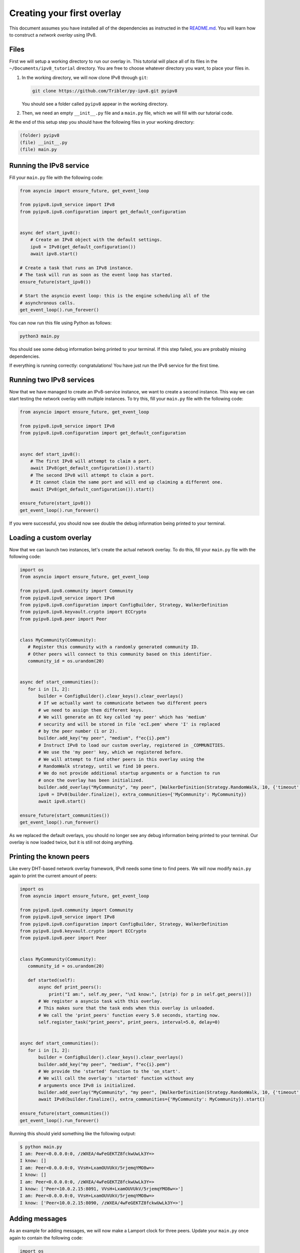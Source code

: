 
Creating your first overlay
===========================

This document assumes you have installed all of the dependencies as instructed in the `README.md <https://github.com/Tribler/py-ipv8/blob/master/README.md>`_.
You will learn how to construct a *network overlay* using IPv8.

Files
-----

First we will setup a working directory to run our overlay in.
This tutorial will place all of its files in the ``~/Documents/ipv8_tutorial`` directory.
You are free to choose whatever directory you want, to place your files in.


#. 
   In the working directory, we will now clone IPv8 through ``git``\ :

   .. code-block:: bash

      git clone https://github.com/Tribler/py-ipv8.git pyipv8

   You should see a folder called ``pyipv8`` appear in the working directory.

#. 
   Then, we need an empty ``__init__.py`` file and a ``main.py`` file, which we will fill with our tutorial code.

At the end of this setup step you should have the following files in your working directory:

.. code-block::

   (folder) pyipv8
   (file) __init__.py
   (file) main.py

Running the IPv8 service
------------------------

Fill your ``main.py`` file with the following code:

.. code-block:: python

   from asyncio import ensure_future, get_event_loop

   from pyipv8.ipv8_service import IPv8
   from pyipv8.ipv8.configuration import get_default_configuration


   async def start_ipv8():
       # Create an IPv8 object with the default settings.
       ipv8 = IPv8(get_default_configuration())
       await ipv8.start()

   # Create a task that runs an IPv8 instance.
   # The task will run as soon as the event loop has started.
   ensure_future(start_ipv8())

   # Start the asyncio event loop: this is the engine scheduling all of the
   # asynchronous calls.
   get_event_loop().run_forever()

You can now run this file using Python as follows:

.. code-block:: bash

   python3 main.py

You should see some debug information being printed to your terminal.
If this step failed, you are probably missing dependencies.

If everything is running correctly: congratulations!
You have just run the IPv8 service for the first time.

Running two IPv8 services
-------------------------

Now that we have managed to create an IPv8-service instance, we want to create a second instance.
This way we can start testing the network overlay with multiple instances.
To try this, fill your ``main.py`` file with the following code:

.. code-block:: python

   from asyncio import ensure_future, get_event_loop

   from pyipv8.ipv8_service import IPv8
   from pyipv8.ipv8.configuration import get_default_configuration


   async def start_ipv8():
       # The first IPv8 will attempt to claim a port.
       await IPv8(get_default_configuration()).start()
       # The second IPv8 will attempt to claim a port.
       # It cannot claim the same port and will end up claiming a different one.
       await IPv8(get_default_configuration()).start()

   ensure_future(start_ipv8())
   get_event_loop().run_forever()

If you were successful, you should now see double the debug information being printed to your terminal.

Loading a custom overlay
------------------------

Now that we can launch two instances, let's create the actual network overlay.
To do this, fill your ``main.py`` file with the following code:

.. code-block:: python

    import os
    from asyncio import ensure_future, get_event_loop

    from pyipv8.ipv8.community import Community
    from pyipv8.ipv8_service import IPv8
    from pyipv8.ipv8.configuration import ConfigBuilder, Strategy, WalkerDefinition
    from pyipv8.ipv8.keyvault.crypto import ECCrypto
    from pyipv8.ipv8.peer import Peer


    class MyCommunity(Community):
       # Register this community with a randomly generated community ID.
       # Other peers will connect to this community based on this identifier.
       community_id = os.urandom(20)


    async def start_communities():
       for i in [1, 2]:
           builder = ConfigBuilder().clear_keys().clear_overlays()
           # If we actually want to communicate between two different peers
           # we need to assign them different keys.
           # We will generate an EC key called 'my peer' which has 'medium'
           # security and will be stored in file 'ecI.pem' where 'I' is replaced
           # by the peer number (1 or 2).
           builder.add_key("my peer", "medium", f"ec{i}.pem")
           # Instruct IPv8 to load our custom overlay, registered in _COMMUNITIES.
           # We use the 'my peer' key, which we registered before.
           # We will attempt to find other peers in this overlay using the
           # RandomWalk strategy, until we find 10 peers.
           # We do not provide additional startup arguments or a function to run
           # once the overlay has been initialized.
           builder.add_overlay("MyCommunity", "my peer", [WalkerDefinition(Strategy.RandomWalk, 10, {'timeout': 3.0})], {}, [])
           ipv8 = IPv8(builder.finalize(), extra_communities={'MyCommunity': MyCommunity})
           await ipv8.start()

    ensure_future(start_communities())
    get_event_loop().run_forever()


As we replaced the default overlays, you should no longer see any debug information being printed to your terminal.
Our overlay is now loaded twice, but it is still not doing anything.

Printing the known peers
------------------------

Like every DHT-based network overlay framework, IPv8 needs some time to find peers.
We will now modify ``main.py`` again to print the current amount of peers:

.. code-block:: python

    import os
    from asyncio import ensure_future, get_event_loop

    from pyipv8.ipv8.community import Community
    from pyipv8.ipv8_service import IPv8
    from pyipv8.ipv8.configuration import ConfigBuilder, Strategy, WalkerDefinition
    from pyipv8.ipv8.keyvault.crypto import ECCrypto
    from pyipv8.ipv8.peer import Peer


    class MyCommunity(Community):
       community_id = os.urandom(20)

       def started(self):
           async def print_peers():
               print("I am:", self.my_peer, "\nI know:", [str(p) for p in self.get_peers()])
           # We register a asyncio task with this overlay.
           # This makes sure that the task ends when this overlay is unloaded.
           # We call the 'print_peers' function every 5.0 seconds, starting now.
           self.register_task("print_peers", print_peers, interval=5.0, delay=0)


    async def start_communities():
       for i in [1, 2]:
           builder = ConfigBuilder().clear_keys().clear_overlays()
           builder.add_key("my peer", "medium", f"ec{i}.pem")
           # We provide the 'started' function to the 'on_start'.
           # We will call the overlay's 'started' function without any
           # arguments once IPv8 is initialized.
           builder.add_overlay("MyCommunity", "my peer", [WalkerDefinition(Strategy.RandomWalk, 10, {'timeout': 3.0})], {}, [('started', )])
           await IPv8(builder.finalize(), extra_communities={'MyCommunity': MyCommunity}).start()

    ensure_future(start_communities())
    get_event_loop().run_forever()

Running this should yield something like the following output:

.. code-block:: bash

   $ python main.py 
   I am: Peer<0.0.0.0:0, /zWXEA/4wFeGEKTZ8fckwUwLk3Y=> 
   I know: []
   I am: Peer<0.0.0.0:0, VVsH+LxamOUVUkV/5rjemqYMO8w=> 
   I know: []
   I am: Peer<0.0.0.0:0, /zWXEA/4wFeGEKTZ8fckwUwLk3Y=> 
   I know: ['Peer<10.0.2.15:8091, VVsH+LxamOUVUkV/5rjemqYMO8w=>']
   I am: Peer<0.0.0.0:0, VVsH+LxamOUVUkV/5rjemqYMO8w=> 
   I know: ['Peer<10.0.2.15:8090, /zWXEA/4wFeGEKTZ8fckwUwLk3Y=>']

Adding messages
---------------

As an example for adding messages, we will now make a Lamport clock for three peers.
Update your ``main.py`` once again to contain the following code:

.. code-block:: python

    import os
    from asyncio import ensure_future, get_event_loop

    from pyipv8.ipv8.community import Community
    from pyipv8.ipv8.configuration import ConfigBuilder, Strategy, WalkerDefinition
    from pyipv8.ipv8.keyvault.crypto import ECCrypto
    from pyipv8.ipv8.lazy_community import lazy_wrapper
    from pyipv8.ipv8.messaging.lazy_payload import VariablePayload, vp_compile
    from pyipv8.ipv8.peer import Peer
    from pyipv8.ipv8_service import IPv8


    @vp_compile
    class MyMessage(VariablePayload):
        msg_id = 1  # The byte identifying this message, must be unique per community.
        format_list = ['I']  # When reading data, we unpack an unsigned integer from it.
        names = ["clock"]  # We will name this unsigned integer "clock"


    class MyCommunity(Community):
        community_id = os.urandom(20)

        def __init__(self, my_peer, endpoint, network):
            super(MyCommunity, self).__init__(my_peer, endpoint, network)
            # Register the message handler for messages with the identifier "1".
            self.add_message_handler(1, self.on_message)
            # The Lamport clock this peer maintains.
            # This is for the example of global clock synchronization.
            self.lamport_clock = 0

        def started(self):
            async def start_communication():
                if not self.lamport_clock:
                    # If we have not started counting, try boostrapping
                    # communication with our other known peers.
                    for p in self.get_peers():
                        self.ez_send(p, MyMessage(self.lamport_clock))
                else:
                    self.cancel_pending_task("start_communication")
            self.register_task("start_communication", start_communication, interval=5.0, delay=0)

        @lazy_wrapper(MyMessage)
        def on_message(self, peer, payload):
            # Update our Lamport clock.
            self.lamport_clock = max(self.lamport_clock, payload.clock) + 1
            print(self.my_peer, "current clock:", self.lamport_clock)
            # Then synchronize with the rest of the network again.
            self.ez_send(peer, MyMessage(self.lamport_clock))


    async def start_communities():
        for i in [1, 2, 3]:
            builder = ConfigBuilder().clear_keys().clear_overlays()
            builder.add_key("my peer", "medium", f"ec{i}.pem")
            builder.add_overlay("MyCommunity", "my peer", [WalkerDefinition(Strategy.RandomWalk, 10, {'timeout': 3.0})], {}, [('started', )])
            await IPv8(builder.finalize(), extra_communities={'MyCommunity': MyCommunity}).start()

    ensure_future(start_communities())
    get_event_loop().run_forever()


If you run this, you should see the three peers actively trying to establish an ever-increasing global clock value.

